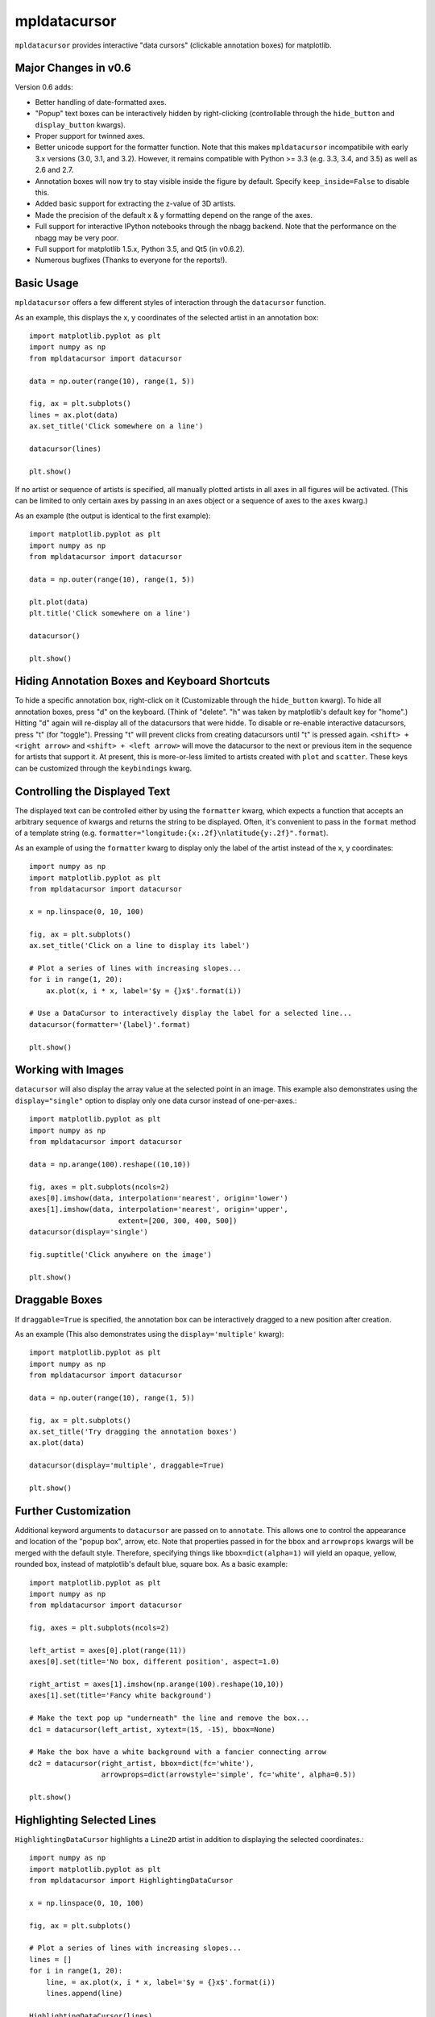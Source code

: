 mpldatacursor
=============
``mpldatacursor`` provides interactive "data cursors" (clickable annotation
boxes) for matplotlib. 

Major Changes in v0.6
---------------------
Version 0.6 adds:

* Better handling of date-formatted axes.

* "Popup" text boxes can be interactively hidden by right-clicking
  (controllable through the ``hide_button`` and ``display_button`` kwargs).

* Proper support for twinned axes.

* Better unicode support for the formatter function. Note that this makes
  ``mpldatacursor`` incompatibile with early 3.x versions (3.0, 3.1, and 3.2).
  However, it remains compatible with Python >= 3.3 (e.g. 3.3, 3.4, and 3.5) as
  well as 2.6 and 2.7.

* Annotation boxes will now try to stay visible inside the figure by default.
  Specify ``keep_inside=False`` to disable this.

* Added basic support for extracting the z-value of 3D artists.

* Made the precision of the default x & y formatting depend on the range of the
  axes.

* Full support for interactive IPython notebooks through the nbagg backend.
  Note that the performance on the nbagg may be very poor.

* Full support for matplotlib 1.5.x, Python 3.5, and Qt5 (in v0.6.2).

* Numerous bugfixes (Thanks to everyone for the reports!).

Basic Usage
-----------
``mpldatacursor`` offers a few different styles of interaction through the 
``datacursor`` function. 

As an example, this displays the x, y coordinates of the selected artist in an
annotation box::

        import matplotlib.pyplot as plt
        import numpy as np
        from mpldatacursor import datacursor

        data = np.outer(range(10), range(1, 5))

        fig, ax = plt.subplots()
        lines = ax.plot(data)
        ax.set_title('Click somewhere on a line')

        datacursor(lines)

        plt.show()

.. image:: http://joferkington.github.com/mpldatacursor/images/basic.png
    :align: center
    :target: https://github.com/joferkington/mpldatacursor/blob/master/examples/basic.py

If no artist or sequence of artists is specified, all manually plotted artists
in all axes in all figures will be activated. (This can be limited to only
certain axes by passing in an axes object or a sequence of axes to the ``axes``
kwarg.)

As an example (the output is identical to the first example)::

        import matplotlib.pyplot as plt
        import numpy as np
        from mpldatacursor import datacursor

        data = np.outer(range(10), range(1, 5))

        plt.plot(data)
        plt.title('Click somewhere on a line')

        datacursor()

        plt.show()

Hiding Annotation Boxes and Keyboard Shortcuts
----------------------------------------------
To hide a specific annotation box, right-click on it (Customizable through the
``hide_button`` kwarg).  To hide all annotation boxes, press "d" on the
keyboard.  (Think of "delete".  "h" was taken by matplotlib's default key for
"home".) Hitting "d" again will re-display all of the datacursors that were
hidde. To disable or re-enable interactive datacursors, press "t" (for
"toggle").  Pressing "t" will prevent clicks from creating datacursors until
"t" is pressed again. ``<shift> + <right arrow>`` and ``<shift> + <left
arrow>`` will move the datacursor to the next or previous item in the sequence
for artists that support it.  At present, this is more-or-less limited to
artists created with ``plot`` and ``scatter``. These keys can be customized
through the ``keybindings`` kwarg.

Controlling the Displayed Text
------------------------------
The displayed text can be controlled either by using the ``formatter`` kwarg, 
which expects a function that accepts an arbitrary sequence of kwargs and
returns the string to be displayed. Often, it's convenient to pass in the
``format`` method of a template string (e.g. 
``formatter="longitude:{x:.2f}\nlatitude{y:.2f}".format``).

As an example of using the ``formatter`` kwarg to display only the label of the
artist instead of the x, y coordinates::

        import numpy as np
        import matplotlib.pyplot as plt
        from mpldatacursor import datacursor

        x = np.linspace(0, 10, 100)

        fig, ax = plt.subplots()
        ax.set_title('Click on a line to display its label')

        # Plot a series of lines with increasing slopes...
        for i in range(1, 20):
            ax.plot(x, i * x, label='$y = {}x$'.format(i))

        # Use a DataCursor to interactively display the label for a selected line...
        datacursor(formatter='{label}'.format)

        plt.show()

.. image:: http://joferkington.github.com/mpldatacursor/images/show_artist_labels.png
    :align: center
    :target: https://github.com/joferkington/mpldatacursor/blob/master/examples/show_artist_labels.py

Working with Images
-------------------
``datacursor`` will also display the array value at the selected point in an
image. This example also demonstrates using the ``display="single"`` option to
display only one data cursor instead of one-per-axes.::

        import matplotlib.pyplot as plt
        import numpy as np
        from mpldatacursor import datacursor

        data = np.arange(100).reshape((10,10))

        fig, axes = plt.subplots(ncols=2)
        axes[0].imshow(data, interpolation='nearest', origin='lower')
        axes[1].imshow(data, interpolation='nearest', origin='upper',
                             extent=[200, 300, 400, 500])
        datacursor(display='single')

        fig.suptitle('Click anywhere on the image')

        plt.show()

.. image:: http://joferkington.github.com/mpldatacursor/images/image_example.png
    :align: center
    :target: https://github.com/joferkington/mpldatacursor/blob/master/examples/image_example.py

Draggable Boxes
---------------
If ``draggable=True`` is specified, the annotation box can be interactively
dragged to a new position after creation.

As an example (This also demonstrates using the ``display='multiple'`` kwarg)::

        import matplotlib.pyplot as plt
        import numpy as np
        from mpldatacursor import datacursor

        data = np.outer(range(10), range(1, 5))

        fig, ax = plt.subplots()
        ax.set_title('Try dragging the annotation boxes')
        ax.plot(data)

        datacursor(display='multiple', draggable=True)

        plt.show()

.. image:: http://joferkington.github.com/mpldatacursor/images/draggable_example.png
    :align: center
    :target: https://github.com/joferkington/mpldatacursor/blob/master/examples/draggable_example.py

Further Customization
---------------------
Additional keyword arguments to ``datacursor`` are passed on to ``annotate``.
This allows one to control the appearance and location of the "popup box",
arrow, etc.  Note that properties passed in for the ``bbox`` and ``arrowprops``
kwargs will be merged with the default style.  Therefore, specifying things
like ``bbox=dict(alpha=1)`` will yield an opaque, yellow, rounded box, instead
of matplotlib's default blue, square box. As a basic example::

        import matplotlib.pyplot as plt
        import numpy as np
        from mpldatacursor import datacursor

        fig, axes = plt.subplots(ncols=2)

        left_artist = axes[0].plot(range(11))
        axes[0].set(title='No box, different position', aspect=1.0)

        right_artist = axes[1].imshow(np.arange(100).reshape(10,10))
        axes[1].set(title='Fancy white background')

        # Make the text pop up "underneath" the line and remove the box...
        dc1 = datacursor(left_artist, xytext=(15, -15), bbox=None)

        # Make the box have a white background with a fancier connecting arrow
        dc2 = datacursor(right_artist, bbox=dict(fc='white'),
                         arrowprops=dict(arrowstyle='simple', fc='white', alpha=0.5))

        plt.show()

.. image:: http://joferkington.github.com/mpldatacursor/images/change_popup_color.png
    :align: center
    :target: https://github.com/joferkington/mpldatacursor/blob/master/examples/change_popup_color.py

Highlighting Selected Lines
---------------------------
``HighlightingDataCursor`` highlights a ``Line2D`` artist in addition to
displaying the selected coordinates.::

        import numpy as np
        import matplotlib.pyplot as plt
        from mpldatacursor import HighlightingDataCursor

        x = np.linspace(0, 10, 100)

        fig, ax = plt.subplots()

        # Plot a series of lines with increasing slopes...
        lines = []
        for i in range(1, 20):
            line, = ax.plot(x, i * x, label='$y = {}x$'.format(i))
            lines.append(line)

        HighlightingDataCursor(lines)

        plt.show()

.. image:: http://joferkington.github.com/mpldatacursor/images/highlighting_example.png
    :align: center
    :target: https://github.com/joferkington/mpldatacursor/blob/master/examples/highlighting_example.py

Installation
------------
``mpldatacursor`` can be installed from PyPi using
``easy_install``/``pip``/etc. (e.g. ``pip install mpldatacursor``) or you may
download the source and install it directly with ``python setup.py install``.

